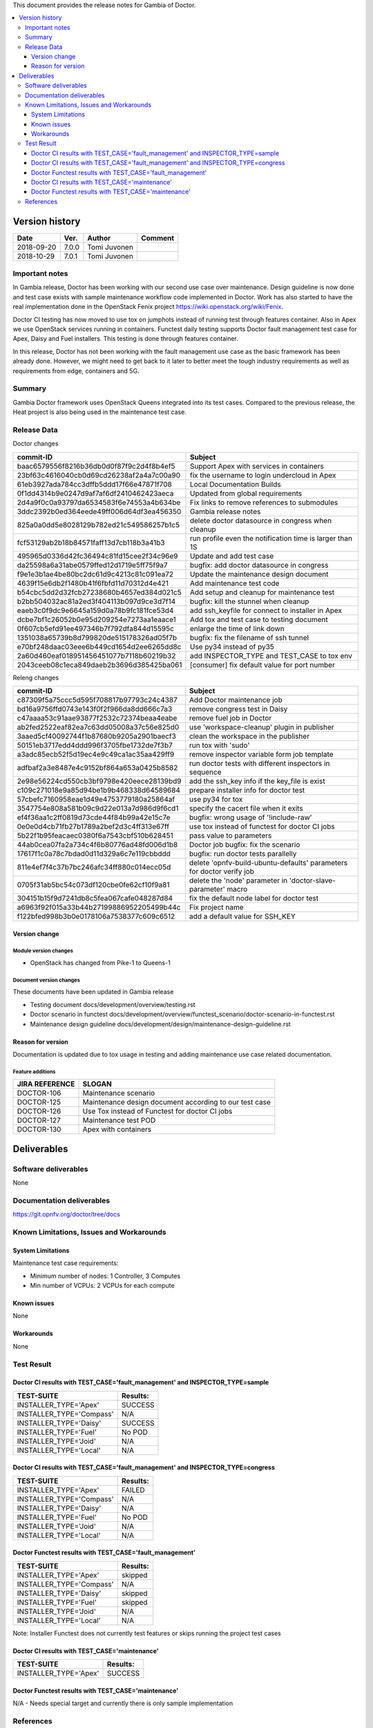 .. This work is licensed under a Creative Commons Attribution 4.0 International License.
.. http://creativecommons.org/licenses/by/4.0


This document provides the release notes for Gambia of Doctor.

.. contents::
   :depth: 3
   :local:


Version history
---------------

+--------------------+--------------------+--------------------+-------------+
| **Date**           | **Ver.**           | **Author**         | **Comment** |
+--------------------+--------------------+--------------------+-------------+
| 2018-09-20         | 7.0.0              | Tomi Juvonen       |             |
+--------------------+--------------------+--------------------+-------------+
| 2018-10-29         | 7.0.1              | Tomi Juvonen       |             |
+--------------------+--------------------+--------------------+-------------+

Important notes
===============

In Gambia release, Doctor has been working with our second use case over
maintenance. Design guideline is now done and test case exists with sample
maintenance workflow code implemented in Doctor. Work has also started to have
the real implementation done in the OpenStack Fenix project
https://wiki.openstack.org/wiki/Fenix.

Doctor CI testing has now moved to use tox on jumphots instead of running test
through features container. Also in Apex we use OpenStack services running in
containers. Functest daily testing supports Doctor fault management test case
for Apex, Daisy and Fuel installers. This testing is done through features
container.

In this release, Doctor has not been working with the fault management use case as
the basic framework has been already done. However, we might need to get back to
it later to better meet the tough industry requirements as well as requirements
from edge, containers and 5G.


Summary
=======

Gambia Doctor framework uses OpenStack Queens integrated into its test cases.
Compared to the previous release, the Heat project is also being used in the
maintenance test case.

Release Data
============

Doctor changes

+------------------------------------------+----------------------------------------------------------+
| **commit-ID**                            | **Subject**                                              |
+------------------------------------------+----------------------------------------------------------+
| baac6579556f8216b36db0d0f87f9c2d4f8b4ef5 | Support Apex with services in containers                 |
+------------------------------------------+----------------------------------------------------------+
| 23bf63c4616040cb0d69cd26238af2a4a7c00a90 | fix the username to login undercloud in Apex             |
+------------------------------------------+----------------------------------------------------------+
| 61eb3927ada784cc3dffb5ddd17f66e47871f708 | Local Documentation Builds                               |
+------------------------------------------+----------------------------------------------------------+
| 0f1dd4314b9e0247d9af7af6df2410462423aeca | Updated from global requirements                         |
+------------------------------------------+----------------------------------------------------------+
| 2d4a9f0c0a93797da6534583f6e74553a4b634be | Fix links to remove references to submodules             |
+------------------------------------------+----------------------------------------------------------+
| 3ddc2392b0ed364eede49ff006d64df3ea456350 | Gambia release notes                                     |
+------------------------------------------+----------------------------------------------------------+
| 825a0a0dd5e8028129b782ed21c549586257b1c5 | delete doctor datasource in congress when cleanup        |
+------------------------------------------+----------------------------------------------------------+
| fcf53129ab2b18b84571faff13d7cb118b3a41b3 | run profile even the notification time is larger than 1S |
+------------------------------------------+----------------------------------------------------------+
| 495965d0336d42fc36494c81fd15cee2f34c96e9 | Update and add test case                                 |
+------------------------------------------+----------------------------------------------------------+
| da25598a6a31abe0579ffed12d1719e5ff75f9a7 | bugfix: add doctor datasource in congress                |
+------------------------------------------+----------------------------------------------------------+
| f9e1e3b1ae4be80bc2dc61d9c4213c81c091ea72 | Update the maintenance design document                   |
+------------------------------------------+----------------------------------------------------------+
| 4639f15e6db2f1480b41f6fbfd11d70312d4e421 | Add maintenance test code                                |
+------------------------------------------+----------------------------------------------------------+
| b54cbc5dd2d32fcb27238680b4657ed384d021c5 | Add setup and cleanup for maintenance test               |
+------------------------------------------+----------------------------------------------------------+
| b2bb504032ac81a2ed3f404113b097d9ce3d7f14 | bugfix: kill the stunnel when cleanup                    |
+------------------------------------------+----------------------------------------------------------+
| eaeb3c0f9dc9e6645a159d0a78b9fc181fce53d4 | add ssh_keyfile for connect to installer in Apex         |
+------------------------------------------+----------------------------------------------------------+
| dcbe7bf1c26052b0e95d209254e7273aa1eaace1 | Add tox and test case to testing document                |
+------------------------------------------+----------------------------------------------------------+
| 0f607cb5efd91ee497346b7f792dfa844d15595c | enlarge the time of link down                            |
+------------------------------------------+----------------------------------------------------------+
| 1351038a65739b8d799820de515178326ad05f7b | bugfix: fix the filename of ssh tunnel                   |
+------------------------------------------+----------------------------------------------------------+
| e70bf248daac03eee6b449cd1654d2ee6265dd8c | Use py34 instead of py35                                 |
+------------------------------------------+----------------------------------------------------------+
| 2a60d460eaf018951456451077b7118b60219b32 | add INSPECTOR_TYPE and TEST_CASE to tox env              |
+------------------------------------------+----------------------------------------------------------+
| 2043ceeb08c1eca849daeb2b3696d385425ba061 | [consumer] fix default value for port number             |
+------------------------------------------+----------------------------------------------------------+

Releng changes

+------------------------------------------+-----------------------------------------------------------------------+
| **commit-ID**                            | **Subject**                                                           |
+------------------------------------------+-----------------------------------------------------------------------+
| c87309f5a75ccc5d595f708817b97793c24c4387 | Add Doctor maintenance job                                            |
+------------------------------------------+-----------------------------------------------------------------------+
| bd16a9756ffd0743e143f0f2f966da8dd666c7a3 | remove congress test in Daisy                                         |
+------------------------------------------+-----------------------------------------------------------------------+
| c47aaaa53c91aae93877f2532c72374beaa4eabe | remove fuel job in Doctor                                             |
+------------------------------------------+-----------------------------------------------------------------------+
| ab2fed2522eaf82ea7c63dd05008a37c56e825d0 | use 'workspace-cleanup' plugin in publisher                           |
+------------------------------------------+-----------------------------------------------------------------------+
| 3aaed5cf40092744f1b87680b9205a2901baecf3 | clean the workspace in the publisher                                  |
+------------------------------------------+-----------------------------------------------------------------------+
| 50151eb3717edd4ddd996f3705fbe1732de7f3b7 | run tox with 'sudo'                                                   |
+------------------------------------------+-----------------------------------------------------------------------+
| a3adc85ecb52f5d19ec4e9c49ca1ac35aa429ff9 | remove inspector variable form job template                           |
+------------------------------------------+-----------------------------------------------------------------------+
| adfbaf2a3e8487e4c9152bf864a653a0425b8582 | run doctor tests with different inspectors in sequence                |
+------------------------------------------+-----------------------------------------------------------------------+
| 2e98e56224cd550cb3bf9798e420eece28139bd9 | add the ssh_key info if the key_file is exist                         |
+------------------------------------------+-----------------------------------------------------------------------+
| c109c271018e9a85d94be1b9b468338d64589684 | prepare installer info for doctor test                                |
+------------------------------------------+-----------------------------------------------------------------------+
| 57cbefc7160958eae1d49e4753779180a25864af | use py34 for tox                                                      |
+------------------------------------------+-----------------------------------------------------------------------+
| 3547754e808a581b09c9d22e013a7d986d9f6cd1 | specify the cacert file when it exits                                 |
+------------------------------------------+-----------------------------------------------------------------------+
| ef4f36aa1c2ff0819d73cde44f84b99a42e15c7e | bugfix: wrong usage of '!include-raw'                                 |
+------------------------------------------+-----------------------------------------------------------------------+
| 0e0e0d4cb71fb27b1789a2bef2d3c4ff313e67ff | use tox instead of functest for doctor CI jobs                        |
+------------------------------------------+-----------------------------------------------------------------------+
| 5b22f1b95feacaec0380f6a7543cbf510b628451 | pass value to parameters                                              |
+------------------------------------------+-----------------------------------------------------------------------+
| 44ab0cea07fa2a734c4f6b80776ad48fd006d1b8 | Doctor job bugfix: fix the scenario                                   |
+------------------------------------------+-----------------------------------------------------------------------+
| 17617f1c0a78c7bdad0d11d329a6c7e119cbbddd | bugfix: run doctor tests parallelly                                   |
+------------------------------------------+-----------------------------------------------------------------------+
| 811e4ef7f4c37b7bc246afc34ff880c014ecc05d | delete 'opnfv-build-ubuntu-defaults' parameters for doctor verify job |
+------------------------------------------+-----------------------------------------------------------------------+
| 0705f31ab5bc54c073df120cbe0fe62cf10f9a81 | delete the 'node' parameter in 'doctor-slave-parameter' macro         |
+------------------------------------------+-----------------------------------------------------------------------+
| 304151b15f9d7241db8c5fea067cafe048287d84 | fix the default node label for doctor test                            |
+------------------------------------------+-----------------------------------------------------------------------+
| a6963f92f015a33b44b27199886952205499b44c | Fix project name                                                      |
+------------------------------------------+-----------------------------------------------------------------------+
| f122bfed998b3b0e0178106a7538377c609c6512 | add a default value for SSH_KEY                                       |
+------------------------------------------+-----------------------------------------------------------------------+

Version change
^^^^^^^^^^^^^^

Module version changes
~~~~~~~~~~~~~~~~~~~~~~

- OpenStack has changed from Pike-1 to Queens-1

Document version changes
~~~~~~~~~~~~~~~~~~~~~~~~

These documents have been updated in Gambia release

- Testing document
  docs/development/overview/testing.rst
- Doctor scenario in functest
  docs/development/overview/functest_scenario/doctor-scenario-in-functest.rst
- Maintenance design guideline
  docs/development/design/maintenance-design-guideline.rst

Reason for version
^^^^^^^^^^^^^^^^^^

Documentation is updated due to tox usage in testing and adding maintenance
use case related documentation.

Feature additions
~~~~~~~~~~~~~~~~~

+--------------------+--------------------------------------------------------+
| **JIRA REFERENCE** | **SLOGAN**                                             |
+--------------------+--------------------------------------------------------+
| DOCTOR-106         | Maintenance scenario                                   |
+--------------------+--------------------------------------------------------+
| DOCTOR-125         | Maintenance design document according to our test case |
+--------------------+--------------------------------------------------------+
| DOCTOR-126         | Use Tox instead of Functest for doctor CI jobs         |
+--------------------+--------------------------------------------------------+
| DOCTOR-127         | Maintenance test POD                                   |
+--------------------+--------------------------------------------------------+
| DOCTOR-130         | Apex with containers                                   |
+--------------------+--------------------------------------------------------+



Deliverables
------------


Software deliverables
=====================

None

Documentation deliverables
==========================

https://git.opnfv.org/doctor/tree/docs

Known Limitations, Issues and Workarounds
=========================================

System Limitations
^^^^^^^^^^^^^^^^^^

Maintenance test case requirements:

- Minimum number of nodes:   1 Controller, 3 Computes
- Min number of VCPUs:       2 VCPUs for each compute

Known issues
^^^^^^^^^^^^

None

Workarounds
^^^^^^^^^^^

None

Test Result
===========

Doctor CI results with TEST_CASE='fault_management' and INSPECTOR_TYPE=sample
^^^^^^^^^^^^^^^^^^^^^^^^^^^^^^^^^^^^^^^^^^^^^^^^^^^^^^^^^^^^^^^^^^^^^^^^^^^^^

+--------------------------------------+--------------+
| **TEST-SUITE**                       | **Results:** |
+--------------------------------------+--------------+
| INSTALLER_TYPE='Apex'                | SUCCESS      |
+--------------------------------------+--------------+
| INSTALLER_TYPE='Compass'             | N/A          |
+--------------------------------------+--------------+
| INSTALLER_TYPE='Daisy'               | SUCCESS      |
+--------------------------------------+--------------+
| INSTALLER_TYPE='Fuel'                | No POD       |
+--------------------------------------+--------------+
| INSTALLER_TYPE='Joid'                | N/A          |
+--------------------------------------+--------------+
| INSTALLER_TYPE='Local'               | N/A          |
+--------------------------------------+--------------+

Doctor CI results with TEST_CASE='fault_management' and INSPECTOR_TYPE=congress
^^^^^^^^^^^^^^^^^^^^^^^^^^^^^^^^^^^^^^^^^^^^^^^^^^^^^^^^^^^^^^^^^^^^^^^^^^^^^^^

+--------------------------------------+--------------+
| **TEST-SUITE**                       | **Results:** |
+--------------------------------------+--------------+
| INSTALLER_TYPE='Apex'                | FAILED       |
+--------------------------------------+--------------+
| INSTALLER_TYPE='Compass'             | N/A          |
+--------------------------------------+--------------+
| INSTALLER_TYPE='Daisy'               | N/A          |
+--------------------------------------+--------------+
| INSTALLER_TYPE='Fuel'                | No POD       |
+--------------------------------------+--------------+
| INSTALLER_TYPE='Joid'                | N/A          |
+--------------------------------------+--------------+
| INSTALLER_TYPE='Local'               | N/A          |
+--------------------------------------+--------------+


Doctor Functest results with TEST_CASE='fault_management'
^^^^^^^^^^^^^^^^^^^^^^^^^^^^^^^^^^^^^^^^^^^^^^^^^^^^^^^^^

+--------------------------------------+--------------+
| **TEST-SUITE**                       | **Results:** |
+--------------------------------------+--------------+
| INSTALLER_TYPE='Apex'                | skipped      |
+--------------------------------------+--------------+
| INSTALLER_TYPE='Compass'             | N/A          |
+--------------------------------------+--------------+
| INSTALLER_TYPE='Daisy'               | skipped      |
+--------------------------------------+--------------+
| INSTALLER_TYPE='Fuel'                | skipped      |
+--------------------------------------+--------------+
| INSTALLER_TYPE='Joid'                | N/A          |
+--------------------------------------+--------------+
| INSTALLER_TYPE='Local'               | N/A          |
+--------------------------------------+--------------+

Note: Installer Functest does not currently test features or skips running the
project test cases

Doctor CI results with TEST_CASE='maintenance'
^^^^^^^^^^^^^^^^^^^^^^^^^^^^^^^^^^^^^^^^^^^^^^

+--------------------------------------+--------------+
| **TEST-SUITE**                       | **Results:** |
+--------------------------------------+--------------+
| INSTALLER_TYPE='Apex'                | SUCCESS      |
+--------------------------------------+--------------+

Doctor Functest results with TEST_CASE='maintenance'
^^^^^^^^^^^^^^^^^^^^^^^^^^^^^^^^^^^^^^^^^^^^^^^^^^^^

N/A - Needs special target and currently there is only sample implementation

References
==========

For more information about the OPNFV Doctor latest work, please see:

https://wiki.opnfv.org/display/doctor/Doctor+Home
